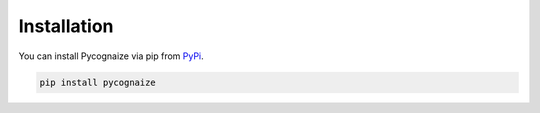 Installation
============

You can install Pycognaize via pip from `PyPi`_.

.. code-block::

    pip install pycognaize

.. _PyPi: https://pypi.com
